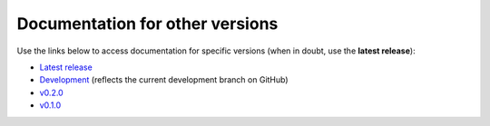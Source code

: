Documentation for other versions
--------------------------------

Use the links below to access documentation for specific versions
(when in doubt, use the **latest release**):

* `Latest release <https://www.fatiando.org/ensaio/latest>`__
* `Development <https://www.fatiando.org/ensaio/dev>`__
  (reflects the current development branch on GitHub)
* `v0.2.0 <https://www.fatiando.org/ensaio/v0.2.0>`__
* `v0.1.0 <https://www.fatiando.org/ensaio/v0.1.0>`__
